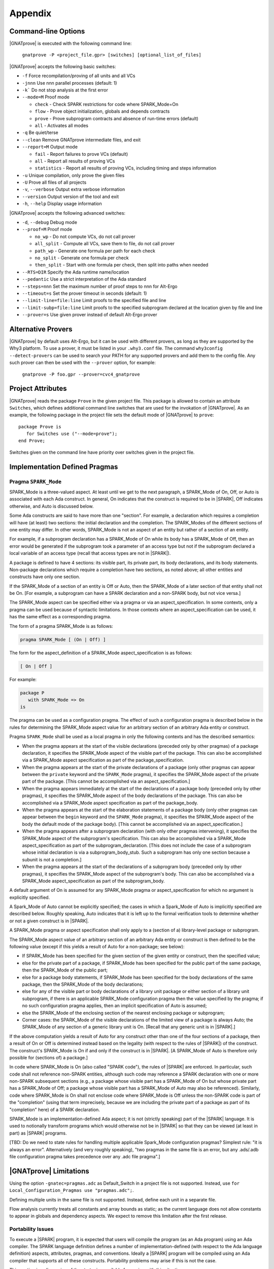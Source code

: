 .. highlight:: ada

.. _Appendix:

********
Appendix
********

.. _command line:

Command-line Options
====================

|GNATprove| is executed with the following command line:

   ``gnatprove -P <project_file.gpr> [switches] [optional_list_of_files]``

|GNATprove| accepts the following basic switches:

* ``-f``      Force recompilation/proving of all units and all VCs
* ``-jnnn``   Use nnn parallel processes (default: 1)
* ``-k```     Do not stop analysis at the first error
* ``--mode=M`` Proof mode

  * ``check`` - Check SPARK restrictions for code where SPARK_Mode=On
  * ``flow``  - Prove object initialization, globals and depends contracts
  * ``prove`` - Prove subprogram contracts and absence of run-time
    errors (default)
  * ``all``   - Activates all modes

* ``-q``      Be quiet/terse
* ``--clean`` Remove GNATprove intermediate files, and exit
* ``--report=M`` Output mode

  * ``fail``       - Report failures to prove VCs (default)
  * ``all``        - Report all results of proving VCs
  * ``statistics`` - Report all results of proving VCs, including
    timing and steps information

* ``-u``      Unique compilation, only prove the given files
* ``-U``      Prove all files of all projects
* ``-v``, ``--verbose`` Output extra verbose information
* ``--version``         Output version of the tool and exit
* ``-h``, ``--help``    Display usage information

|GNATprove| accepts the following advanced switches:

* ``-d``, ``--debug``   Debug mode
* ``--proof=M``         Proof mode

  * ``no_wp``      - Do not compute VCs, do not call prover
  * ``all_split``  - Compute all VCs, save them to file, do not call prover
  * ``path_wp``    - Generate one formula per path for each check
  * ``no_split``   - Generate one formula per check
  * ``then_split`` - Start with one formula per check, then split into
    paths when needed

* ``--RTS=DIR``   Specify the Ada runtime name/location
* ``--pedantic``  Use a strict interpretation of the Ada standard
* ``--steps=nnn`` Set the maximum number of proof steps to nnn for Alt-Ergo
* ``--timeout=s`` Set the prover timeout in seconds (default: 1)
* ``--limit-line=file:line`` Limit proofs to the specified file and line
* ``--limit-subp=file:line`` Limit proofs to the specified subprogram
  declared at the location given by file and line
* ``--prover=s``  Use given prover instead of default Alt-Ergo prover

.. _Alternative_Provers:

Alternative Provers
===================

|GNATprove| by default uses Alt-Ergo, but it can be used with
different provers, as long as they are supported by the Why3
platform. To use a prover, it must be listed in your ``.why3.conf``
file. The command ``why3config --detect-provers`` can be used to
search your PATH for any supported provers and add them to the config
file. Any such prover can then be used with the ``--prover`` option,
for example:

   ``gnatprove -P foo.gpr --prover=cvc4_gnatprove``

.. _Project_Attributes:

Project Attributes
==================

|GNATprove| reads the package ``Prove`` in the given project file. This package
is allowed to contain an attribute ``Switches``, which defines additional
command line switches that are used for the invokation of |GNATprove|. As an
example, the following package in the project file sets the default mode of
|GNATprove| to ``prove``::

    package Prove is
       for Switches use ("--mode=prove");
    end Prove;

Switches given on the command line have priority over switches given in the
project file.

Implementation Defined Pragmas
==============================

.. _Pragma_SPARK_Mode:

Pragma ``SPARK_Mode``
---------------------

SPARK_Mode is a three-valued aspect. At least until we get to the
next paragraph, a SPARK_Mode of On, Off, or Auto is associated
with each Ada construct. In general, On indicates that the construct is
required to be in |SPARK|, Off indicates otherwise, and Auto
is discussed below.

Some Ada constructs are said to have more than one "section".
For example, a declaration which requires a completion will have (at least)
two sections: the initial declaration and the completion. The SPARK_Modes
of the different sections of one entity may differ. In other words,
SPARK_Mode is not an aspect of an entity but rather of a section of an entity.

For example, if a subprogram declaration has a SPARK_Mode of On while
its body has a SPARK_Mode of Off, then an error would be generated if
the subprogram  took a parameter of an access type but not if
the subprogram declared a local variable of an
access type (recall that access types are not in |SPARK|).

A package is defined to have 4 sections: its visible part, its private part,
its body declarations, and its body statements. Non-package declarations which
require a completion have two sections, as noted above; all other entities and
constructs have only one section.

If the SPARK_Mode of a section of an entity is Off or Auto, then the SPARK_Mode
of a later section of that entity shall not be On. [For example, a subprogram
can have a SPARK declaration and a non-SPARK body, but not vice versa.]

The SPARK_Mode aspect can be specified either via a pragma or via an
aspect_specification. In some contexts, only a pragma can be used
because of syntactic limitations. In those contexts where an
aspect_specification can be used, it has the same effect as a
corresponding pragma.

The form of a pragma SPARK_Mode is as follows:

.. code-block:: ada

   pragma SPARK_Mode [ (On | Off) ]

The form for the aspect_definition of a SPARK_Mode aspect_specification is
as follows:

.. code-block:: ada

   [ On | Off ]

For example:

.. code-block:: ada

   package P
      with SPARK_Mode => On
   is

The pragma can be used as a configuration pragma. The effect of
such a configuration pragma is described below in the rules for
determining the SPARK_Mode aspect value for an arbitrary section of an
arbitrary Ada entity or construct.

Pragma ``SPARK_Mode`` shall be used as a local pragma in only the following
contexts and has the described semantics:

* When the pragma appears at the start of the visible declarations (preceded
  only by other pragmas) of a package declaration, it specifies the
  SPARK_Mode aspect of the visible part of the package. This can also
  be accomplished via a SPARK_Mode aspect specification as part of the
  package_specification.

* When the pragma appears at the start of the private declarations of a
  package (only other pragmas can appear between the ``private`` keyword
  and the ``SPARK_Mode`` pragma), it specifies the SPARK_Mode aspect
  of the private part of the package. [This cannot be accomplished via
  an aspect_specification.]

* When the pragma appears immediately at the start of the declarations of a
  package body (preceded only by other pragmas),
  it specifies the SPARK_Mode aspect of the body declarations of the package.
  This can also be accomplished via a SPARK_Mode aspect specification
  as part of the package_body.

* When the pragma appears at the start of the elaboration statements of
  a package body (only other pragmas can appear between the ``begin``
  keyword and the ``SPARK_Mode`` pragma),
  it specifies the SPARK_Mode aspect of the body
  the default mode of the package body). [This cannot be accomplished via
  an aspect_specification.]

* When the pragma appears after a subprogram declaration (with only other
  pragmas intervening), it specifies the SPARK_Mode aspect of the
  subprogram's specification. This can also be accomplished via a SPARK_Mode
  aspect_specification as part of the subprogram_declaration.
  [This does not include the case of a subprogram whose initial declaration
  is via a subprogram_body_stub. Such a subprogram has only one section
  because a subunit is not a completion.]

* When the pragma appears at the start of the declarations of a subprogram
  body (preceded only by other pragmas), it specifies the SPARK_Mode aspect
  of the subprogram's body. This can also be accomplished via a SPARK_Mode
  aspect_specification as part of the subprogram_body.

A default argument of On is assumed for any SPARK_Mode pragma or
aspect_specification for which no argument is explicitly specified.

A Spark_Mode of Auto cannot be explicitly specified; the
cases in which a Spark_Mode of Auto is implicitly specified are
described below. Roughly speaking, Auto indicates that it is left up to
the formal verification tools to determine whether or not a given construct
is in |SPARK|.

A SPARK_Mode pragma or aspect specification shall only apply to a
(section of a) library-level package or subprogram.

The SPARK_Mode aspect value of an arbitrary section of an arbitrary
Ada entity or construct is then defined to be the following value
(except if this yields a result of Auto for a non-package; see below):

- If SPARK_Mode has been specified for the given section of the
  given entity or construct, then the specified value;

- else for the private part of a package, if SPARK_Mode has been specified
  for the public part of the same package, then the SPARK_Mode of
  the public part;

- else for a package body statements, if SPARK_Mode has been specified for the
  body declarations of the same package, then the SPARK_Mode of the
  body declarations;

- else for any of the visible part or body declarations of a library
  unit package or either section of a library unit subprogram,
  if there is an applicable SPARK_Mode configuration pragma then the
  value specified by the pragma; if no such configuration pragma
  applies, then an implicit specification of Auto is assumed;

- else the SPARK_Mode of the enclosing section of the nearest enclosing
  package or subprogram;

- Corner cases: the SPARK_Mode of the visible declarations of the
  limited view of a package is always Auto; the SPARK_Mode of any
  section of a generic library unit is On.
  [Recall that any generic unit is in |SPARK|.]

If the above computation yields a result of Auto for any construct
other than one of the four sections of a package, then a result of On
or Off is determined instead based on the legality (with respect to
the rules of |SPARK|) of the construct. The construct's SPARK_Mode is
On if and only if the construct is in |SPARK|. [A SPARK_Mode of Auto
is therefore only possible for (sections of) a package.]

In code where SPARK_Mode is On (also called "SPARK code"), the rules of
|SPARK| are enforced. In particular, such code shall not reference
non-SPARK entities, although such code may reference a SPARK declaration
with one or more non-SPARK subsequent sections (e.g., a package whose
visible part has a SPARK_Mode of On but whose private part has a SPARK_Mode
of Off; a package whose visible part has a SPARK_Mode of Auto may also be
referenced).
Similarly, code where SPARK_Mode is On shall not enclose code where
SPARK_Mode is Off unless the non-SPARK code is part of the "completion"
(using that term imprecisely, because we are including the private
part of a package as part of its "completion" here) of a SPARK declaration.

SPARK_Mode is an implementation-defined Ada aspect; it is not (strictly
speaking) part of the |SPARK| language. It is used to notionally transform
programs which would otherwise not be in |SPARK| so that they can
be viewed (at least in part) as |SPARK| programs.

[TBD: Do we need to state rules for handling multiple applicable Spark_Mode
configuration pragmas? Simplest rule: "it is always an error".
Alternatively (and very roughly speaking), "two pragmas in the same file
is an error, but any .ads/.adb file configuration pragma takes precedence
over any .adc file pragma".]

.. _GNATprove_Limitations:

|GNATprove| Limitations
=======================

Using the option ``-gnatec=pragmas.adc`` as Default_Switch in a
project file is not supported. Instead, use ``for
Local_Configuration_Pragmas use "pragmas.adc";``.

Defining multiple units in the same file is not supported. Instead,
define each unit in a separate file.

Flow analysis currently treats all constants and array bounds as
static; as the current language does not allow constants to appear in
globals and dependency aspects. We expect to remove this limitation
after the first release.

Portability Issues
------------------

To execute a |SPARK| program, it is expected that users will compile
the program (as an Ada program) using an Ada compiler.
The SPARK language definition defines a number of implementation-defined
(with respect to the Ada language definition) aspects,
attributes, pragmas, and conventions.
Ideally a |SPARK| program will be compiled using an Ada compiler that
supports all of these constructs. Portability problems may arise
if this is not the case.

This section is a discussion of the strategies available for coping
with this situation.

Probably the most important rule is that pragmas should be used instead
of aspect_specification syntax wherever this option is available. For example,
use pragma Abstract_State rather than specifying the Abstract_State aspect
of a package using aspect_specification syntax. Ada specifies that
unrecognized pragmas shall be ignored, as opposed to being rejected.
This is not the case for (syntactic) aspect specifications
(this terminology is a bit confusing because a pragma can be used to
specify an aspect; such a pragma is semantically, but not syntactically,
an aspect specification).
Furthermore, aspect specification syntax was introduced in Ada 2012
and will be rejected if the program is compiled as, for example, an
Ada 95 program.

Many Spark-defined constructs have no dynamic semantics (e.g., the Global,
Depends, and Abstract_State aspects), so the run-time behavior of
a program is unaffected if they are ignored by a compiler. Thus, there is
no problem if these constructs are expressed as pragmas which are
then ignored by the Ada compiler.

Of those constructs which do have dynamic semantics, most are run-time
assertions. These include Loop_Variant, Loop_Invariant, Assert_And_Cut,
Contract_Cases, Initial_Condition, and Refined_Postcondition. Because
|SPARK| requires that the success of these assertions must be statically
proven (and that the evaluation of the asserted condition can have no side
effects), the run-time behavior a program is unaffected if they are ignored
by a compiler.

The situation with pragma Assume is slightly different because the
success of the given condition is not statically proven. If ignoring
an Assume pragma at run time is deemed to be unacceptable, then it can
be replaced with an Assert pragma (at the cost of introducing a source
code difference between the |SPARK| program that is analyzed statically
and the Ada program that is executed). An ignored Assume pragma is the
only case where the use of a Spark-specific construct can lead to a
portability problem which is not detected at compile time. In all
other cases, either the Ada compiler will reject (as opposed to ignore)
an unrecognized construct or the construct can safely be ignored.

An Ada compiler which does not support convention Ghost will reject
any use of this convention. Two safe transformations are available for
dealing with this situation - either replace uses of convention Ghost with
convention Ada or delete the entities declared with a convention of Ghost.
Just as was mentioned above in the case of modifying an Assume pragma,
either choice introduces an analyzed/executed source code difference.

There are two |SPARK| attributes which cannot be used
if they are not supported by the Ada compiler in question: the
Update and Loop_Entry attributes.

|SPARK| includes a rule that a package which declares a state
abstraction requires a body. In the case of a library unit package
(or generic package) which requires a body only because of this rule,
an Ada compiler that knows nothing about state abstractions would
reject the body of the package because of the rule (introduced in Ada 95)
that a library unit package (or generic package) body is never optional;
if it is not required then it is forbidden. In the unlikely event
that this scenario arises in practice, the solution is to force the
library unit package to require a body for some other reason, typically
by adding an Elaborate_Body pragma.

If a |SPARK| program is to be compiled and executed as an Ada 95 program
(or any other pre-2012 version of Ada), then of course any construct
introduced in a later version of Ada must be avoided (unless it is
expressed as a safely-ignored pragma). This seems worth mentioning because
Ada 2012 constructs such as quantified expressions
and conditional expressions are often heavily used in |SPARK| programs.

Language Features Not Yet Supported
-----------------------------------

The major features not yet supported are:

* OO programming: tagged types, dispatching
* invariants on types (invariants and predicates)

|GNATprove| outputs in the :ref:`summary file` which features from |SPARK| are
not yet supported and used in the program [using brackets]:

* aggregate: aggregate extension;
* arithmetic operation: not yet implemented arithmetic operation;
* attribute: not yet implemented attribute;
* concatenation: array concatenation;
* container: formal container;
* dispatch: dispatching;
* expression with action: expression with action;
* multi dim array: multi-dimensional array of dimension > 4;
* pragma: not yet implemented pragma;
* representation clause: representation clause;
* tagged type: tagged type;
* type invariant;
* type predicate;
* operation on arrays: rarely used operation on arrays, such as boolean
  operators;
* iterators: loops with iterators;
* class wide types: class wide types;
* interfaces: interfaces;
* not yet implemented: any other not yet implemented construct.
